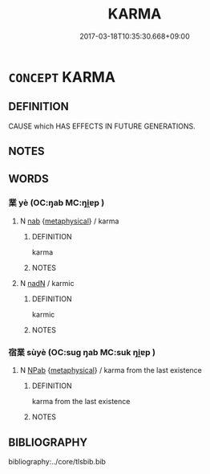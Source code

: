 # -*- mode: mandoku-tls-view -*-
#+TITLE: KARMA
#+DATE: 2017-03-18T10:35:30.668+09:00        
#+STARTUP: content
* =CONCEPT= KARMA
:PROPERTIES:
:CUSTOM_ID: uuid-74446972-f4e0-46a5-9cf1-01c8a7657a14
:END:
** DEFINITION

CAUSE which HAS EFFECTS IN FUTURE GENERATIONS.

** NOTES

** WORDS
   :PROPERTIES:
   :VISIBILITY: children
   :END:
*** 業 yè (OC:ŋab MC:ŋi̯ɐp )
:PROPERTIES:
:CUSTOM_ID: uuid-69547448-165e-4219-8404-f5d94e3d46aa
:Char+: 業(75,9/13) 
:GY_IDS+: uuid-22182188-70f5-47d8-842c-29ff8ebb4402
:PY+: yè     
:OC+: ŋab     
:MC+: ŋi̯ɐp     
:END: 
**** N [[tls:syn-func::#uuid-76be1df4-3d73-4e5f-bbc2-729542645bc8][nab]] {[[tls:sem-feat::#uuid-887fdec5-f18d-4faf-8602-f5c5c2f99a1d][metaphysical]]} / karma
:PROPERTIES:
:CUSTOM_ID: uuid-710aef30-05f3-4598-9495-335f9685d9e2
:END:
****** DEFINITION

karma

****** NOTES

**** N [[tls:syn-func::#uuid-516d3836-3a0b-4fbc-b996-071cc48ba53d][nadN]] / karmic
:PROPERTIES:
:CUSTOM_ID: uuid-e74e5837-0f7a-409f-9ced-4da27a823116
:END:
****** DEFINITION

karmic

****** NOTES

*** 宿業 sùyè (OC:suɡ ŋab MC:suk ŋi̯ɐp )
:PROPERTIES:
:CUSTOM_ID: uuid-d7051a09-f33d-4719-898b-c22b6b6f7ebc
:Char+: 宿(40,8/11) 業(75,9/13) 
:GY_IDS+: uuid-33ab6c76-5aae-4fd1-9ef4-a297b3db7608 uuid-22182188-70f5-47d8-842c-29ff8ebb4402
:PY+: sù yè    
:OC+: suɡ ŋab    
:MC+: suk ŋi̯ɐp    
:END: 
**** N [[tls:syn-func::#uuid-db0698e7-db2f-4ee3-9a20-0c2b2e0cebf0][NPab]] {[[tls:sem-feat::#uuid-887fdec5-f18d-4faf-8602-f5c5c2f99a1d][metaphysical]]} / karma from the last existence
:PROPERTIES:
:CUSTOM_ID: uuid-6b60b406-41a1-4cd4-b1a3-7e448e9fc19e
:END:
****** DEFINITION

karma from the last existence

****** NOTES

** BIBLIOGRAPHY
bibliography:../core/tlsbib.bib
